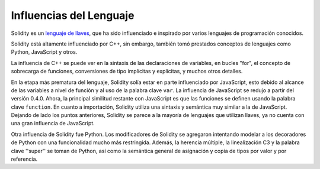 ########################
Influencias del Lenguaje
########################


Solidity es un `lenguaje de llaves <https://en.wikipedia.org/wiki/List_of_programming_languages_by_type#Curly-bracket_languages>`_, que ha sido influenciado e inspirado por varios lenguajes de programación conocidos.

Solidity está altamente influenciado por C++, sin embargo, también tomó prestados conceptos de lenguajes como Python, JavaScript y otros.

La influencia de C++ se puede ver en la sintaxis de las declaraciones de variables, en bucles "for", el concepto de sobrecarga de funciones, conversiones de tipo implícitas y explícitas, y muchos otros detalles.

En la etapa más prematura del lenguaje, Solidity solía estar en parte influenciado por JavaScript, esto debido al alcance de las variables a nivel de función y al uso de la palabra clave ``var``.
La influencia de JavaScript se redujo a partir del versión 0.4.0.
Ahora, la principal similitud restante con JavaScript es que las funciones se definen usando la palabra clave ``function``.
En cuanto a importación, Solidity utiliza una sintaxis y semántica muy similar a la de JavaScript.
Dejando de lado los puntos anteriores, Solidity se parece a la mayoría de lenguajes que utilizan llaves, ya no cuenta con una gran influencia de JavaScript.

Otra influencia de Solidity fue Python. Los modificadores de Solidity se agregaron intentando modelar
a los decoradores de Python con una funcionalidad mucho más restringida. Además, la herencia múltiple, la linealización C3
y la palabra clave ''super'' se toman de Python, así como la semántica general de asignación y copia de tipos por valor
y por referencia.
